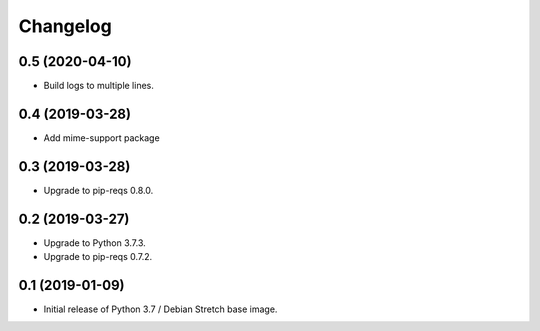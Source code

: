 Changelog
=========

0.5 (2020-04-10)
----------------

* Build logs to multiple lines.


0.4 (2019-03-28)
----------------

* Add mime-support package


0.3 (2019-03-28)
----------------

* Upgrade to pip-reqs 0.8.0.


0.2 (2019-03-27)
----------------

* Upgrade to Python 3.7.3.
* Upgrade to pip-reqs 0.7.2.


0.1 (2019-01-09)
----------------

* Initial release of Python 3.7 / Debian Stretch base image.
